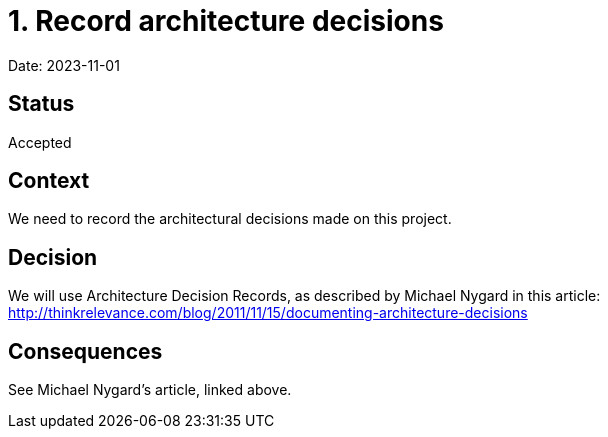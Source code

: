 = 1. Record architecture decisions

Date: 2023-11-01

== Status

Accepted

== Context

We need to record the architectural decisions made on this project.

== Decision

We will use Architecture Decision Records, as described by Michael Nygard in this article: http://thinkrelevance.com/blog/2011/11/15/documenting-architecture-decisions

== Consequences

See Michael Nygard's article, linked above.
